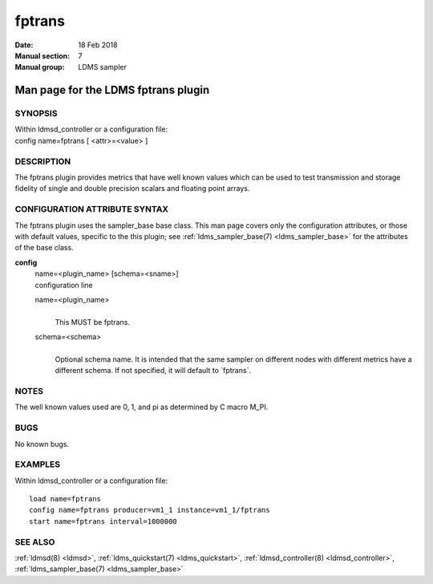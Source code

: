 .. _fptrans:

==============
fptrans
==============

:Date:   18 Feb 2018
:Manual section: 7
:Manual group: LDMS sampler


-------------------------------------
Man page for the LDMS fptrans plugin
-------------------------------------

SYNOPSIS
========

| Within ldmsd_controller or a configuration file:
| config name=fptrans [ <attr>=<value> ]

DESCRIPTION
===========

The fptrans plugin provides metrics that have well known values which
can be used to test transmission and storage fidelity of single and
double precision scalars and floating point arrays.

CONFIGURATION ATTRIBUTE SYNTAX
==============================

The fptrans plugin uses the sampler_base base class. This man page
covers only the configuration attributes, or those with default values,
specific to the this plugin; see :ref:`ldms_sampler_base(7) <ldms_sampler_base>` for the
attributes of the base class.

**config**
   | name=<plugin_name> [schema=<sname>]
   | configuration line

   name=<plugin_name>
      |
      | This MUST be fptrans.

   schema=<schema>
      |
      | Optional schema name. It is intended that the same sampler on
        different nodes with different metrics have a different schema.
        If not specified, it will default to \`fptrans`.

NOTES
=====

The well known values used are 0, 1, and pi as determined by C macro
M_PI.

BUGS
====

No known bugs.

EXAMPLES
========

Within ldmsd_controller or a configuration file:

::

   load name=fptrans
   config name=fptrans producer=vm1_1 instance=vm1_1/fptrans
   start name=fptrans interval=1000000

SEE ALSO
========

:ref:`ldmsd(8) <ldmsd>`, :ref:`ldms_quickstart(7) <ldms_quickstart>`, :ref:`ldmsd_controller(8) <ldmsd_controller>`, :ref:`ldms_sampler_base(7) <ldms_sampler_base>`
